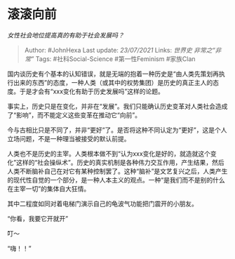 * 滚滚向前
  :PROPERTIES:
  :CUSTOM_ID: 滚滚向前
  :END:

/女性社会地位提高真的有助于社会发展吗？/

#+BEGIN_QUOTE
  Author: #JohnHexa Last update: /23/07/2021/ Links: [[世界史]]
  [[非常之“非常”]] Tags: #社科Social-Science #第一性Feminism #家族Clan
#+END_QUOTE

国内谈历史有个基本的认知错误，就是无端的抱着一种历史是“由人类先策划再执行出来的东西”的态度，一种人类（或其中的权势集团）是历史的真正主人的态度。于是才会有“xxx变化有助于历史发展吗”这样的论题。

事实上，历史只是在变化，并非在“发展”。我们只能确认历史变革对人类社会造成了“影响”，而不能定义这些变革在推动它“向前”。

今与古相比只是不同了，并非“更好”了。是否将这种不同认定为“更好”，这是个人立场问题，不是一种理当被接受的默认前提。

人类也不是历史的主宰。人类根本做不到“认为xxx变化是好的，就造就这个变化”这样的“社会操纵术”。历史的真实机制是各种伟力交互作用，产生结果，然后人类不断脑补自己在对它有某种控制罢了。这种“脑补”是文艺复兴之后，人类产生的现代性自觉的一个部分，是一种人本主义的观点。一种“是我们而不是别的什么在主宰一切”的集体自大狂情。

其中二程度如同对着电梯门演示自己的龟波气功能把门震开的小朋友。

“你看，我要它开就开”

叮～

“嗨！！”
